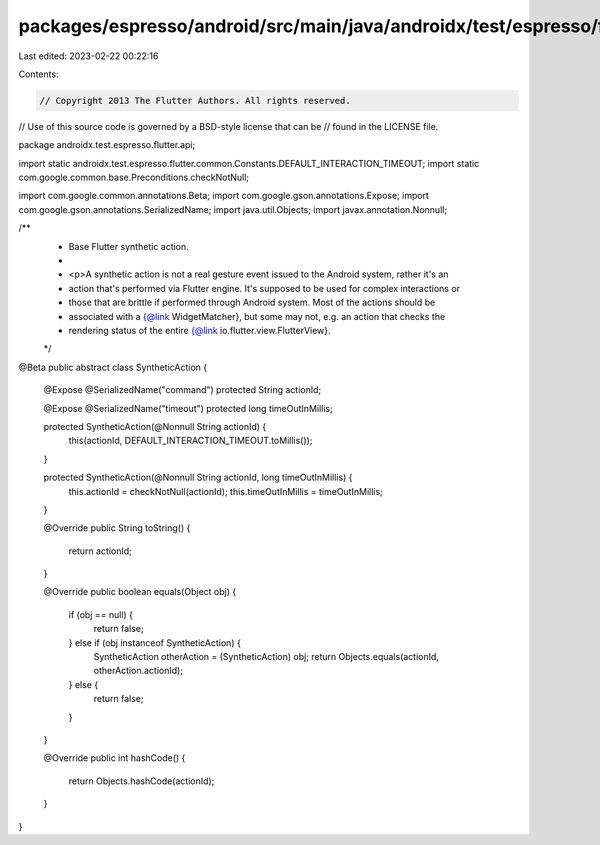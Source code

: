 packages/espresso/android/src/main/java/androidx/test/espresso/flutter/api/SyntheticAction.java
===============================================================================================

Last edited: 2023-02-22 00:22:16

Contents:

.. code-block:: java

    // Copyright 2013 The Flutter Authors. All rights reserved.
// Use of this source code is governed by a BSD-style license that can be
// found in the LICENSE file.

package androidx.test.espresso.flutter.api;

import static androidx.test.espresso.flutter.common.Constants.DEFAULT_INTERACTION_TIMEOUT;
import static com.google.common.base.Preconditions.checkNotNull;

import com.google.common.annotations.Beta;
import com.google.gson.annotations.Expose;
import com.google.gson.annotations.SerializedName;
import java.util.Objects;
import javax.annotation.Nonnull;

/**
 * Base Flutter synthetic action.
 *
 * <p>A synthetic action is not a real gesture event issued to the Android system, rather it's an
 * action that's performed via Flutter engine. It's supposed to be used for complex interactions or
 * those that are brittle if performed through Android system. Most of the actions should be
 * associated with a {@link WidgetMatcher}, but some may not, e.g. an action that checks the
 * rendering status of the entire {@link io.flutter.view.FlutterView}.
 */
@Beta
public abstract class SyntheticAction {

  @Expose
  @SerializedName("command")
  protected String actionId;

  @Expose
  @SerializedName("timeout")
  protected long timeOutInMillis;

  protected SyntheticAction(@Nonnull String actionId) {
    this(actionId, DEFAULT_INTERACTION_TIMEOUT.toMillis());
  }

  protected SyntheticAction(@Nonnull String actionId, long timeOutInMillis) {
    this.actionId = checkNotNull(actionId);
    this.timeOutInMillis = timeOutInMillis;
  }

  @Override
  public String toString() {
    return actionId;
  }

  @Override
  public boolean equals(Object obj) {
    if (obj == null) {
      return false;
    } else if (obj instanceof SyntheticAction) {
      SyntheticAction otherAction = (SyntheticAction) obj;
      return Objects.equals(actionId, otherAction.actionId);
    } else {
      return false;
    }
  }

  @Override
  public int hashCode() {
    return Objects.hashCode(actionId);
  }
}


